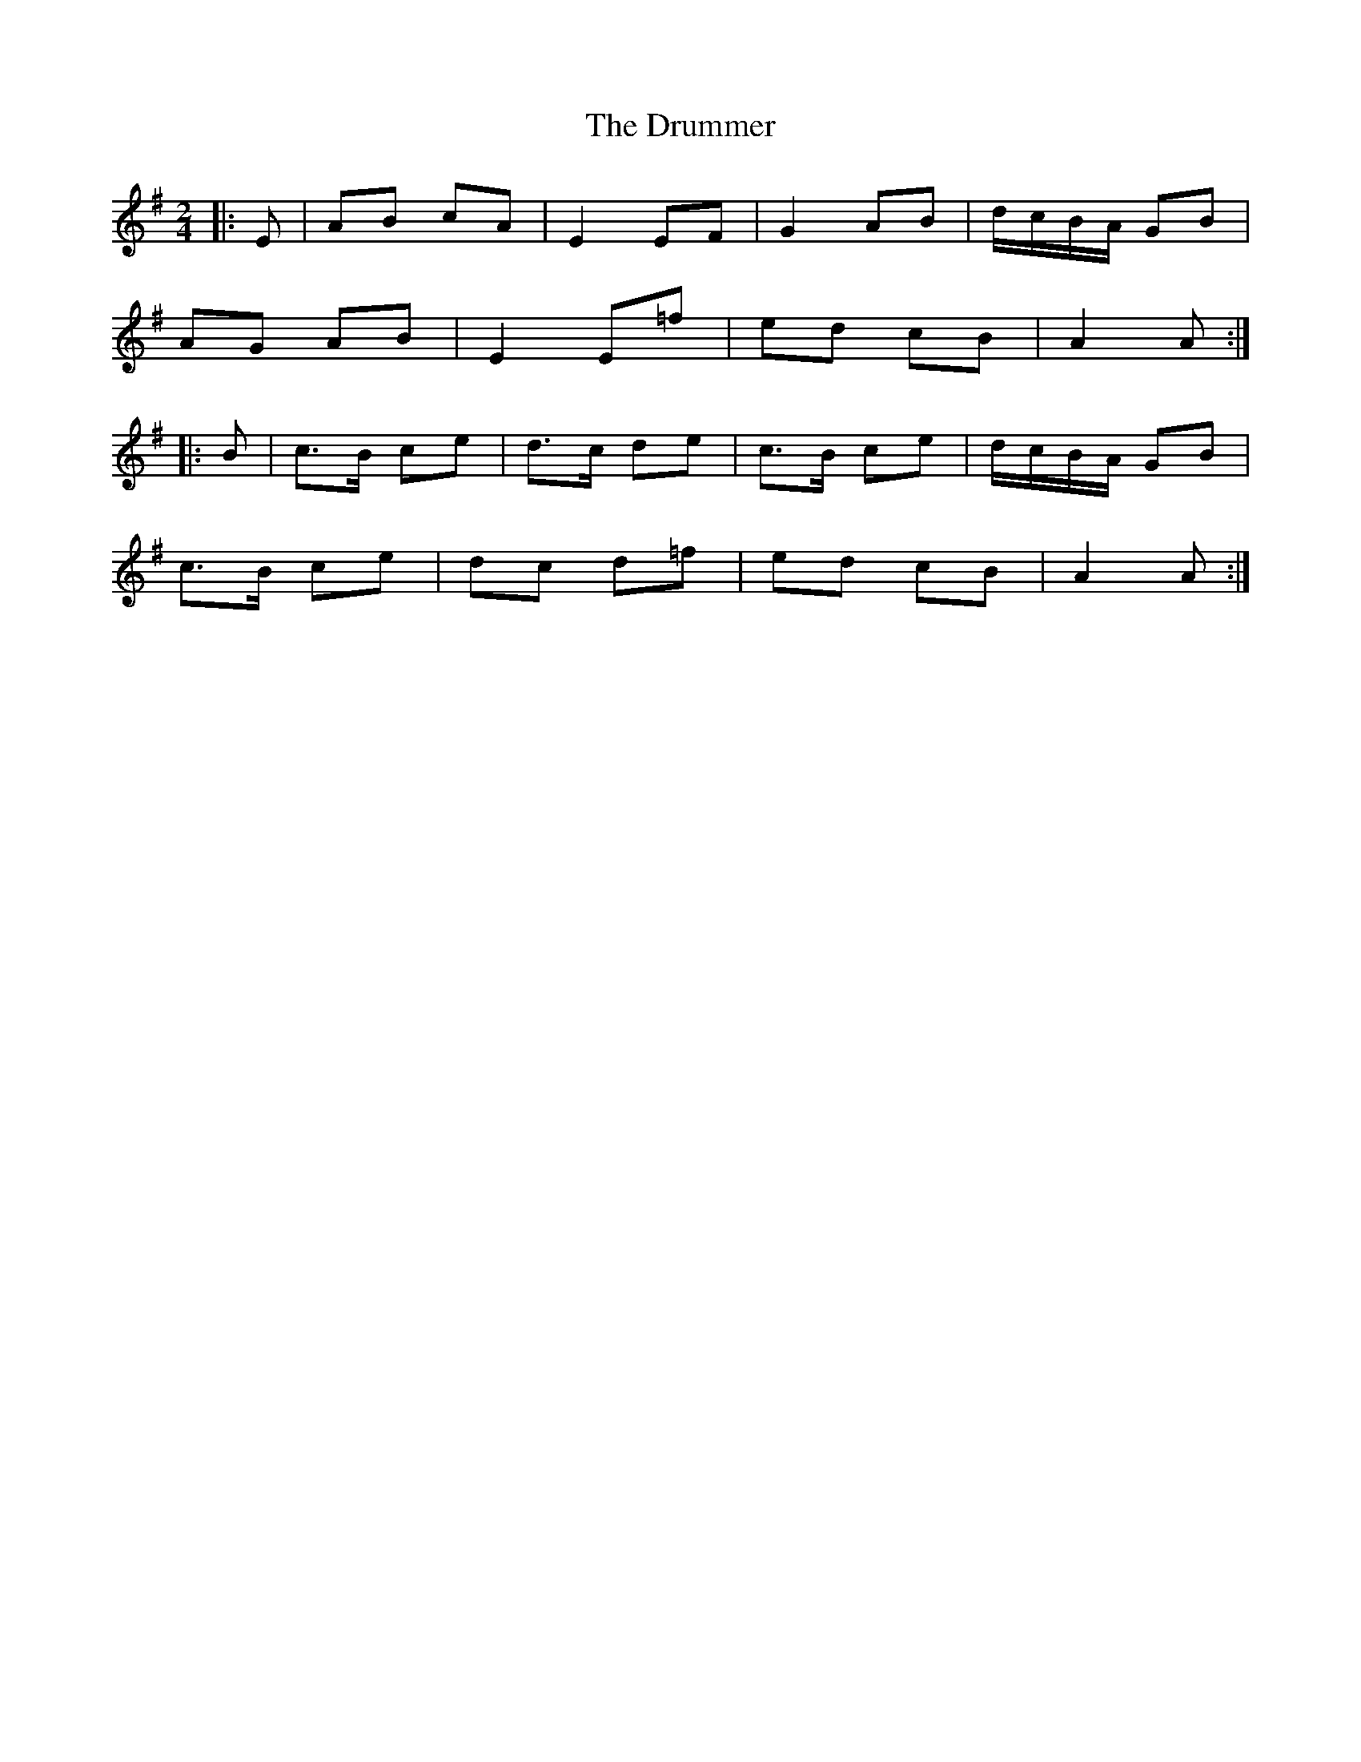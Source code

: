 X: 10938
T: Drummer, The
R: reel
M: 4/4
K: Adorian
M:2/4
|:E|AB cA|E2 EF|G2 AB|d/c/B/A/ GB|
AG AB|E2 E=f|ed cB|A2 A:|
|:B|c>B ce|d>c de|c>B ce|d/c/B/A/ GB|
c>B ce|dc d=f|ed cB|A2 A:|

